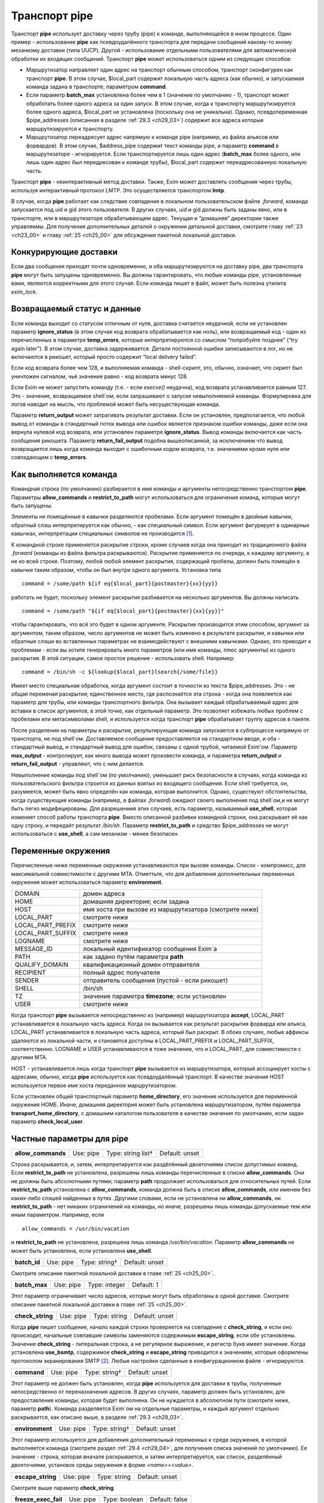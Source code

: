 
.. _ch29_00:

Транспорт **pipe**
==================

Транспорт **pipe** использует доставку через трубу (pipe) к команде, выполняющейся в ином процессе. Один пример - использование **pipe** как псевдоудалённого транспорта для передачи сообщений какому-то иному механизму доставки (типа UUCP). Другой - использование отдельными пользователями для автоматической обработки их входящих сообщений. Транспорт **pipe** может использоваться одним из следующих способов:

* Маршрутизатор направляет один адрес на транспорт обычным способом, транспорт сконфигурен как транспорт **pipe**. В этом случае, $local_part содержит локальную часть адреса (как обычно), и запускаемая команда задана в транспорте, параметром **command**.

* Если параметр **batch_max** установлена более чем в 1 (значение по умолчанию - 1), транспорт может обработать более одного адреса за один запуск. В этом случае, когда к транспорту маршрутизируется более одного адреса, $local_part не установлена (поскольку она не уникальна). Однако, псевдопеременная $pipe_addresses (описанная в разделе :ref:`29.3 <ch29_03>`) содержит все адреса которые маршрутизируются к транспорту.

* Маршрутизатор переадресует адрес напрямую к команде pipe (например, из файла альясов или форвардов). В этом случае, $address_pipe содержит текст команды pipe, и параметр **command** в маршрутизаторе - игнорируется. Если транспортируется лишь один адрес (**batch_max** более одного, или лишь один адрес был передресован к команде трубы), $local_part содержит переадресованную локальную часть.

Транспорт **pipe** - неинтерактивный метод доставки. Также, Exim может доставлять сообщения через трубы, используя интерактивный протокол LMTP. Это осуществляется транспортом **lmtp**.

В случае, когда **pipe** работает как следствие совпадения в локальном пользовательском файле *.forward*, команда запускается под uid и gid этого пользователя. В других случаях, uid и gid должны быть заданы явно, или в транспорте, или в маршрутизаторе обрабатывающем адрес. Текущая и “домашняя” директории также управляемы. Для получения дополнительных деталей о окружении детальной доставки, смотрите главу :ref:`23 <ch23_00>` и главу :ref:`25 <ch25_00>` для обсуждения пакетной локальной доставки.

.. _ch29_01:

Конкурирующие доставки
----------------------

Если два сообщения приходят почти одновременно, и оба маршрутизируются на доставку pipe, два транспорта **pipe** могут быть запущены одновременно. Вы должны гарантировать, что любые команды pipe, установленные вами, являются корректными для этого случая. Если команда пишет в файл, может быть полезна утилита *exim_lock*.

.. _ch29_02:

Возвращаемый статус и данные
----------------------------

Если команда выходит со статусом отличным от нуля, доставка считается неудачной, если не установлен параметр **ignore_status** (в этом случае код возврата обрабатывается как ноль), или возвращаемый код - один из перечисленных в параметре **temp_errors**, которые интерпретируются со смыслом “попробуйте позднее” (“try again later”). В этом случае, доставка задерживается. Детали постоянной ошибки записываются в лог, но не включаются в рикошет, который просто содержит “local delivery failed”.

Если код возврата более чем 128, и выполняемая команда - shell-скрипт, это, обычно, означает, что скрипт был уничтожен сигналом, чьё значение равно - код возврата минус 128.

Если Exim не может запустить команду (т.е. - если *execve()* неудачна), код возврата устанавливается равным 127. Это - значение, возвращаемое shell`ом, если запрашивают о запуске невыполняемой команды. Формулировка для логов наводит на мысль, что проблемой может быть несуществующая команда.

Параметр **return_output** может затрагивать результат доставки. Если он установлен, предполагается, что любой вывод от команды в стандартный поток вывода или ошибок является признаком ошибки команды, даже если она вернула нулевой код возврата, или установлен параметре **ignore_status**. Вывод команды включается как часть сообщения рикошета. Параметр **return_fail_output** подобна вышеописанной, за исключением что вывод возвращается лишь когда команда выходит с ошибочным кодом возврата, т.е. значениями кроме нуля или совпадающим с **temp_errors**.

.. _ch29_03:

Как выполняется команда
-----------------------

Командная строка (по умолчанию) разбирается в имя команды и аргументы непосредственно транспортом **pipe**. Параметры **allow_commands** и **restrict_to_path** могут использоваться для ограничения команд, которые могут быть запущены.

Элементы не помещённые в кавычки разделяются пробелами. Если аргумент помещён в двойные кавычки, обратный слэш интерпретируется как обычно, - как специальный символ. Если аргумент фигурирует в одинарных кавычках, интерпретации специальных символов не производится [#]_.

К командной строке применяется раскрытие строки, кроме случаев когда она приходит из традиционного файла *.forward* (команды из файла фильтра раскрываются). Раскрытие применяется по очереди, к каждому аргументу, а не ко всей строке. Поэтому, любой любой элемент раскрытия, содержащий пробелы, должен быть помещён в кавычки таким образом, чтобы он был внутри одного аргумента. Установка типа

::
    
    command = /some/path ${if eq{$local_part}{postmaster}{xx}{yy}}
   
работать не будет, поскольку элемент раскрытия разбивается на несколько аргументов. Вы должны написать

::
  
    command = /some/path "${if eq{$local_part}{postmaster}{xx}{yy}}"
    
чтобы гарантировать, что всё это будет в одном аргументе. Раскрытие производится этим способом, аргумент за аргументом, таким образом, число аргументов не может быть изменено в результате раскрытия, и кавычки или обратные слэши во вставленных параметрах не взаимодействуют с внешними кавычками. Однако, это приводит к проблемам - если вы хотите генерировать много параметров (или имя команды, плюс аргументы) из одного раскрытия. В этой ситуации, самое простое решение - использовать shell. Например::

    command = /bin/sh -c ${lookup{$local_part}lsearch{/some/file}}

Имеет место специальная обработка, когда аргумент состоит в точности из текста $pipe_addresses. Это - не общая переменая раскрытия; единственное место, где распознаётся эта строка - когда она появляется как параметр для трубы, или команды транспортного фильтра. Она вызывает каждый обрабатываемый адрес для вставки в список аргументов, в этой точке, как отдельный параметр. Это позволяет избежать любых проблем с пробелами или метасимволами shell, и используется когда транспорт **pipe** обрабатывает группу адресов в пакете.

После разделения на параметры и раскрытие, результирующая команда запускается в субпроцессе напрямую от транспорта, не под shell`ом. Доставляемое сообщение предоставляется на стандартном вводе, и оба - стандартный вывод, и стандартный вывод для ошибок, связаны с одной трубой, читаемой Exim'ом. Параметр **max_output** - контролирует, как много вывода может произвести команда, и параметра **return_output** и **return_fail_output** - управляют, что с ним делается.

Невыполнение команды под shell`ом (по умолчанию), уменьшает риск безопасности в случаях, когда команда из пользовательского фильтра строится из данных взятых из входящего сообщения. Если shell требуется, он, разумеется, может быть явно определён как команда, которая выполнится. Однако, существуют обстоятельства, когда существующие команды (например, в файлах *.forward*) ожидают своего выполнения под shell`ом,и не могут быть легко модифицированы. Для разрешениия этих случаев, есть параметр, называемый **use_shell**, которая изменяет способ работы транспорта **pipe**. Вместо описанной разбивки командной строки, она раскрывает её как одну строку, и передаёт результат */bin/sh*. Параметр **restrict_to_path** и средство $pipe_addresses не могут использоваться с **use_shell**, а сам механизм - менее безопасен.

.. _ch29_04:

Переменные окружения
--------------------

Перечисленные ниже переменные окружения устанавливаются при вызове команды. Список - компромисс, для максимальной совместимости с другими MTA. Отметтьте, что для добавления дополнительных переменных окружения может использоваться параметр **environment**.

=================  ===============
DOMAIN             домен адреса
HOME               домашняя директория; если задана
HOST               имя хоста при вызове из маршрутизатора (смотрите ниже)
LOCAL_PART         смотрите ниже
LOCAL_PART_PREFIX  смотрите ниже
LOCAL_PART_SUFFIX  смотрите ниже
LOGNAME            смотрите ниже
MESSAGE_ID         локальный идентификатор сообщения Exim`a
PATH               как задано путём параметра **path**
QUALIFY_DOMAIN     квалификационный домен отправителя
RECIPIENT          полный адрес получателя
SENDER             отправитель сообщения (пустой - если рикошет)
SHELL              /bin/sh
TZ                 значение параметра **timezone**; если установлен
USER               смотрите ниже
=================  ===============

Когда транспорт **pipe** вызывается непосредственно из (например) маршрутизатора **accept**, LOCAL_PART устанавливается в локальную часть адреса. Когда он вызывается как результат раскрытия форварда или альяса, LOCAL_PART устанавливается в локальную часть адреса, который был раскрыт. В обоих случаях, любые аффиксы удаляются из локальной части, и становятся доступны в LOCAL_PART_PREFIX и LOCAL_PART_SUFFIX, соответственно. LOGNAME и USER устанавливаются в тоже значение, что и LOCAL_PART, для совместимости с другими MTA.

HOST - устанавливается лишь когда транспорт **pipe** вызывается из маршрутизатора, который ассоциирует хосты с адресами, обычно, когда **pipe** используется как псевдоудалённый транспорт. В качестве значения HOST используется первое имя хоста переданное маршрутизатором.

Если установлен общий транспортный параметр **home_directory**, его значение используется для переменной окружения HOME.  Иначе, домашняя директория может быть установлена маршрутизатором, путём параметра **transport_home_directory**, с домашним каталогом пользователя в качестве значения по умолчанию, если задан параметр **check_local_user**.

.. _ch29_05:

Частные параметры для **pipe**
------------------------------

.. index::
   pair: pipe; allow_commands 

==================  =========  ==================  ==============
**allow_commands**  Use: pipe  Type: string list†  Default: unset
==================  =========  ==================  ==============

Строка раскрывается, и, затем, интерпретируется как раздёлённый двоеточиями список допустимых команд. Если **restrict_to_path** не установлена, разрешены лишь команды перечисленные в списке **allow_commands**. Они не должны быть абсолютными путями; параметр **path** продолжает использоваться для относительных путей. Если **restrict_to_path** установлена с **allow_commands**, команда должна быть в списке **allow_commands**, или именем без каких-либо слэшей найденных в путях. Другими словами, если не установлена ни **allow_commands**, ни **restrict_to_path** - нет никаких ограничений на команды, но иначе, разрешены лишь команды допускаемые тем или иным параметром. Например, если

::

    allow_commands = /usr/bin/vacation

и **restrict_to_path** не установлена, разрешена лишь команда */usr/bin/vacation*. Параметр **allow_commands** не может быть установлена, если установлена **use_shell**.

.. index::
   pair: pipe; batch_id 

============  =========  =============  ==============
**batch_id**  Use: pipe  Type: string†  Default: unset
============  =========  =============  ==============

Смотрите описание пакетной локальной доставки в главе :ref:`25 <ch25_00>`.

.. index::
   pair: pipe; batch_max

=============  =========  =============  ==========
**batch_max**  Use: pipe  Type: integer  Default: 1
=============  =========  =============  ==========

Этот параметр ограничивает число адресов, которые могут быть обработаны в одной доставке. Смотрите описание пакетной локальной доставки в главе :ref:`25 <ch25_00>`.

.. index::
   pair: pipe; check_string

================  =========  ============  ==============
**check_string**  Use: pipe  Type: string  Default: unset
================  =========  ============  ==============

Когда **pipe** пишет сообщение, начало каждой строки проверяется на совпадение с **check_string**, и если оно происходит, начальные совпавшие символы заменяются содержимым **escape_string**, если обе установлены. Значение **check_string** - литеральная строка, а не регулярное выражение, и регистр букв имеет значение. Когда установлена **use_bsmtp**, содержимое **check_string** и **escape_string** приводится к значениям, которые оформлены протоколом экранирования SMTP [#]_. Любые настройки сделанные в конфигурационном файле - игнорируются.

.. index::
   pair: pipe; command

===========  =========  =============  ==============
**command**  Use: pipe  Type: string†  Default: unset
===========  =========  =============  ==============

Этот параметр не должен быть установлен, когда **pipe** используется для доставки в трубы, полученные непосредственно от переназначения адресов. В других случаях, параметр должен быть установлен, для предоставления команды, которая будет выполнена. Он не нуждается в абсолютном пути (смотрите ниже, параметр **path**). Команда разделяется Exim`ом на отдельные параметры, и каждый аргумент отдельно раскрывается, как описано выше, в разделе :ref:`29.3 <ch29_03>`.

.. index::
   pair: pipe; environment

===============  =========  =============  ==============
**environment**  Use: pipe  Type: string†  Default: unset
===============  =========  =============  ==============

Этот параметр используется для добавления дополнительный переменных к среде окружения, в которой выполняется команда (смотрите раздел :ref:`29.4 <ch29_04>`, для получения списка значений по умолчанию). Ее значение - строка, которая вначале раскрывается, и затем интерпретируется, как список, разделённый двоеточиями, установок среды окружения в форме *<name>=<value>*.

.. index::
   pair: pipe; escape_string

=================  =========  ============  ==============
**escape_string**  Use: pipe  Type: string  Default: unset
=================  =========  ============  ==============

Смотрите выше параметр **check_string**.

.. index::
   pair: pipe; freeze_exec_fail

====================  =========  =============  ==============
**freeze_exec_fail**  Use: pipe  Type: boolean  Default: false
====================  =========  =============  ==============

Ошибка выполнения команды в транспорте **pipe**, по умолчанию, обрабатывается как любая другая ошибка при запуске команды. Однако, если установлен параметр **freeze_exec_fail**, ошибка выполнения обрабатывается особым образом, и вызывает заморозку сообщения вне зависимости от установки **ignore_status**.

.. index::
   pair: pipe; ignore_status

=================  =========  =============  ==============
**ignore_status**  Use: pipe  Type: boolean  Default: false
=================  =========  =============  ==============

Если этот параметр истинна, статус возвращаемый субпроцессом запустившим команду - игнорируется, и Exim ведёт себя так, как будто был возвращён ноль. Иначе, ненулевой статус или завершение по сигналу вызывают ошибку транспорта, если статус - не одно из значений перечисленных в **temp_errors**; они вызывают задержку доставки и дальнейшие, более поздние попытки доставки.

.. note:: Этот параметр не касается таймаутов, которые не возвращают статус. Смотрите параметр **timeout_defer**, для информации о обработке таймаутов.
   
.. index::
   pair: pipe; log_defer_output

====================  =========  =============  ==============
**log_defer_output**  Use: pipe  Type: boolean  Default: false
====================  =========  =============  ==============

Если этот параметр установлен, и статус возвращаемый командой - один из кодов перечисленных в **temp_errors** (т.е. доставка была задержана), и ею был создан какой-либо вывод, его первая строка записывается в главный лог.

.. index::
   pair: pipe; log_fail_output

===================  =========  =============  ==============
**log_fail_output**  Use: pipe  Type: boolean  Default: false
===================  =========  =============  ==============

Если этот параметр установлен, и команда возвращает какой-либо вывод, и, также, завершается с кодом возврата не равным ни нулю, ни кодам перечисленным в **temp_errors** (т.е. - доставка неудачна), первая строка вывода записывается в главный лог. Этот параметр, и **log_output** - взаимоисключающие. Лишь одна из них может быть установлена.

.. index::
   pair: pipe; log_output

==============  =========  =============  ==============
**log_output**  Use: pipe  Type: boolean  Default: false
==============  =========  =============  ==============

Если этот параметр установлен, и команда возвращает какой-либо вывод, первая строка вывода записывается в главный лог вне зависимости от возвращённого кода. Этот параметр и **log_fail_output** - взаимоисключающие. Лишь один из них может быть установлен.

.. index::
   pair: pipe; max_output

==============  =========  =============  ============
**max_output**  Use: pipe  Type: integer  Default: 20K
==============  =========  =============  ============

Этот параметр определяет максимальное количество вывода, который команда может создать на своём стандартном выводе и стандартном файле ошибок в совокупности. Если лимит исчерпан, процесс, выполняющий команду, уничтожается. Это - мера безопасности, для поимки неудержимо растущих процессов. Ограничение применяется независимо от настроек параметров контролирующих что происходит с этим выводом (например, **return_output**). Из-за эффекта буферизации, объём вывода может немного превысить ограничение, до того, как Exim это заметит.

.. index::
   pair: pipe; message_prefix

==================  =========  =============  ==================
**message_prefix**  Use: pipe  Type: string†  Default: see below
==================  =========  =============  ==================

Заданная строка раскрывается, и выводится в начале каждого сообщения. По умолчанию, она не задана, если установлен параметр **use_bsmtp**. Иначе, она

::

    message_prefix = \
      From ${if def:return_path{$return_path}{MAILER-DAEMON}}\
           ${tod_bsdinbox}\n

Обычно, это требуется для программы */usr/bin/vacation*. Однако, она не должна присутствовать, если производится доставка на Cyrus IMAP server, или локальному агенту доставки “tmail”. Префикс может быть запрещён путём установки

::

    message_prefix =
    
    
.. note:: Если вы устанавливаете параметр **use_crlf** вы должны изменить все “\n” на “\r\n” в параметре **message_prefix**.

.. index::
   pair: pipe; message_suffix

==================  =========  =============  ==================
**message_suffix**  Use: pipe  Type: string†  Default: see below
==================  =========  =============  ==================

Заданная строка раскрывается, и выводится в начале каждого сообщения. По умолчанию, она не задана, если установлен параметр **use_bsmtp**. Иначе, он - одна новая строка. Суффикс может быть запрещён путём установки

::

    message_suffix =
   
.. note:: Если вы устанавливаете параметр **use_crlf** вы должны изменить все “\n” на “\r\n” в параметре **message_suffix**.

.. index::
   pair: pipe; path

========  =========  ============  ==================
**path**  Use: pipe  Type: string  Default: see below
========  =========  ============  ==================

Этот параметр определяет строку, которая устанавливается в переменную окружения PATH, субпроцесса. Значение по умолчанию::

    /bin:/usr/bin
   
Если параметр **command** не приводит к абсолютному имени пути, команда разыскивается в директориях PATH обычным способом. 

..warning:: Это не применяется к команде, заданной как транспортный фильтр.

.. index::
   pair: pipe; permit_coredump

===================  =========  =============  ==============
**permit_coredump**  Use: pipe  Type: boolean  Default: false
===================  =========  =============  ==============

Normally Exim inhibits core-dumps during delivery. If you have a need to get a core-dump of a pipe command, enable this command. This enables core-dumps during delivery and affects both the Exim binary and the pipe command run. It is recommended that this option remain off unless and until you have a need for it and that this only be enabled when needed, as the risk of excessive resource consumption can be quite high. Note also that Exim is typically installed as a setuid binary and most operating systems will inhibit coredumps of these by default, so further OS-specific action may be required.

.. index::
   pair: pipe; pipe_as_creator

===================  =========  =============  ==============
**pipe_as_creator**  Use: pipe  Type: boolean  Default: false
===================  =========  =============  ==============

Если не задан общий параметр **user**, и этот параметр истинна, процесс доставки запускается под uid, который был у Exim при при изначальном вызове для приёма сообщения. Если не установлен идентификатор группы (через общий параметр **group**), в силе gid, который был у Exim при при изначальном вызове для приёма сообщения.

.. index::
   pair: pipe; restrict_to_path

====================  =========  =============  ==============
**restrict_to_path**  Use: pipe  Type: boolean  Default: false
====================  =========  =============  ==============

Когда этот параметр установлен, любое имя команды не перечисленное в **allow_commands** не должно содержать каких-бы то ни было слэшей. Команда ищется лишь в директориях перечисленных в параметре **path**. Этот параметр предназначен для случая, когда команда трубы была создана из пользовательского файла *.forward*. Обычно, это обрабатывается транспортом **pipe**, называемым **address_pipe**.

.. index::
   pair: pipe; return_fail_output

======================  =========  =============  ==============
**return_fail_output**  Use: pipe  Type: boolean  Default: false
======================  =========  =============  ==============

Если этот параметр установлен в истину, и команда производит какой-либо вывод, и завершается с кодом возврата не равным нулю или не содержащимся в кодах перечисленных в **temp_errors** (т.е. ошибка доставки), вывод возвращается в рикошете. Однако, если сообщение имеет пустого отправителя (т.е. оно само по себе рикошет), вывод команды отбрасывается. Этот параметр и **return_output** - взаимоисключающие. Лишь один из них может быть установлен.

.. index::
   pair: pipe; return_output

=================  =========  =============  ==============
**return_output**  Use: pipe  Type: boolean  Default: false
=================  =========  =============  ==============

Если этот параметр установлен в истину, и команда производит какой-либо вывод, доставка считается неудачной вне зависимости от кода возврата, и вывод возвращается в рикошете. Иначе, вывод просто игнорируется. Однако, если сообщение имеет пустого отправителя (т.е. оно само по себе рикошет), вывод всегда команды отбрасывается, вне зависимости от установки этого параметра. Этот параметр и **return_fail_output** - взаимоисключающие. Лишь один из них может быть установлен.

.. index::
   pair: pipe; temp_errors

===============  =========  =================  ==================
**temp_errors**  Use: pipe  Type: string list  Default: see below
===============  =========  =================  ==================

Этот параметр содержит или список, разделённый двоеточиями, или единственную звёздочку. Если параметр **ignore_status** - ложь, и **return_output** - не задан, и команда выходит с ненулевым кодом, ошибка обрабатывается как временная, и доставка задерживается - если код возврата совпадает с одним из чисел, или если стоит звёздочка. Иначе, ненулевые коды возврата обрабатываются как постоянные ошибки. Значение по умолчанию содержит коды заданные EX_TEMPFAIL и EX_CANTCREAT в “sysexits.h”. Если Exim собран на системе не задающей эти макросы, они принимают значения 75 и 73, соответственно.

.. index::
   pair: pipe; timeout

===========  =========  ==========  ===========
**timeout**  Use: pipe  Type: time  Default: 1h
===========  =========  ==========  ===========

Если команда не смогла завершится в течение этого времени, она уничтожена. Обычно, это вызывает ошибку доставки (но, посмотрите параметр **timeout_defer**). Нулевой интервал времени задаёт, что нет таймаута. Для гарантии, что любые созданные командой субпроцессы также уничтожены, Exim делает начальный процесс лидером группы процессов, и по таймауту всю группу процессов. Однако, это может быть обойдено, если один из процессов начинает новую группу процессов.

.. index::
   pair: pipe; timeout_defer

=================  =========  =============  ==============
**timeout_defer**  Use: pipe  Type: boolean  Default: false
=================  =========  =============  ==============

Таймаут в транспорте **pipe**, или в команде, запускаемой транспортом, или в ассоциированном с ним транспортном фильтре, по умолчанию обрабатывается как жёсткая ошибка, и доставка неудачна. Однако, если **timeout_defer** установлена в истину, оба вида таймаута становятся временными, вызывая задержку доставки.

.. index::
   pair: pipe; umask

=========  =========  ===================  ============
**umask**  Use: pipe  Type: octal integer  Default: 022
=========  =========  ===================  ============

Этот параметр определяет установку umask для субпроцесса выполняющего команду.

.. index::
   pair: pipe; use_bsmtp

=============  =========  =============  ==============
**use_bsmtp**  Use: pipe  Type: boolean  Default: false
=============  =========  =============  ==============

Если этот параметр установлен в истину, транспорт **pipe** пишет сообщения в формате “пакетного SMTP”, с отправителем конверта и получателем (получателями) включенными как SMTP-команды. Если вы хотите включить начальную команду HELO с каждым сообщением, вы можете сделать это, путём установки параметра **message_prefix**. Для получения дополнительных деталей о пакетном SMTP, смотрите раздел :ref:`45.10 <ch45_10>`.

.. index::
   pair: pipe; use_classresources

======================  =========  =============  ==============
**use_classresources**  Use: pipe  Type: boolean  Default: false
======================  =========  =============  ==============

Этот параметр доступен лишь в случае, если Exim работает на FreeBSD, NetBSD, или BSD/OS [#]_. Если она установлена в истину, функция *setclassresources()* используется для установки ограничений ресурсов, когда транспорт **pipe** производит доставку. Лимиты для uid, под которым работает труба, получаются из БД классов логинов [#]_.

.. index::
   pair: pipe; use_crlf

============  =========  =============  ==============
**use_crlf**  Use: pipe  Type: boolean  Default: false
============  =========  =============  ==============

Этот параметр заставляет завершаться строки двухсимвольной CR LF последовательностью (возврат каретки, новая строка), вместо одного символа перевода строки. В случае пакетного SMTP, записанная в трубу последовательность байтов - точное подобие того, что было бы послано в реальном SMTP-подключении.

Содержимое параметра **message_prefix** и **message_suffix** пишется дословно, таким образом, они должны содержать свои символы возврата каретки, если они им необходимы. Когда не задан параметр **use_bsmtp**, значение по умолчанию для обоих - **message_prefix** и **message_suffix** оканчивается одним переводом строки, таким образом, их значения должны быть изменены, чтобы они завершались “\r\n”, если задан параметр **use_crlf**.

.. index::
   pair: pipe; use_shell

=============  =========  =============  ==============
**use_shell**  Use: pipe  Type: boolean  Default: false
=============  =========  =============  ==============

Если этот параметр задан, команда передаётся */bin/sh* вместо непосредственного выполнения в транспорте, как описано в разделе :ref:`29.3 <ch29_03>`. Это менее безопасно, но требуется в некоторых ситуациях, где ожидается, что команда будет выполняться шелом и она не может быть легко изменена. Параметр **allow_commands**, **restrict_to_path**, средство $pipe_address не совместимы с **use_shell**. Команда расширяется как одиночная строка, и обрабатывается */bin/sh* как аргумент параметра **-с**.

.. _ch29_06:

Использование внешнего (стороннего) агента локальной доставки
-------------------------------------------------------------

Транспорт **pipe** может использоваться для передачи всех сообщений, которым требуется локальная доставка, отдельному локальному агенту доставки, типа **procmail**. Когда это делается, нужно быть осторожным, чтобы гарантировать, что труба выполняется под соответствующими uid и gid. В некоторых конфигурациях, требуется, чтобы это был uid, которому доверяет агент доставки, для предоставления корректного отправителя сообщения. Может потребоваться повторно пересобрать или перенастроить агента доставки таким образом, чтобы он доверял соответствующему пользователю. Далее - пример конфигурации транспорта и маршрутизатора, для **procmail**::

    # transport
    procmail_pipe:
      driver = pipe
      command = /usr/local/bin/procmail -d $local_part
      return_path_add
      delivery_date_add
      envelope_to_add
      check_string = "From "
      escape_string = ">From "
      user = $local_part
      group = mail

    # router
    procmail:
      driver = accept
      check_local_user
      transport = procmail_pipe

В этом примере, труба запускается как локальный пользователь, но с установленной группой *mail*. Как альтернатива - запускать трубу под определённым пользователем, типа *mail* или *exim*, но в этом случае вы должны принять меры, чтобы *procmail* доверял этому пользователю для предоставления корректного адреса отправителя. Если вы не задаёте или параметр **group** или параметр **user**, команда трубы запускается под локальным пользователем. Домашняя директория по умолчанию - домашний каталог пользователя.


.. note:: Команда, которая запускает транспорт **pipe**, не начинается с

  ::
    
      IFS=" "
      
  как показано в некоторой документации на *procmail*, поскольку Exim, по умолчанию, не использует shell для запуска команд канала.

Следующий пример показывает транспорт и маршрутизатор для систем, где локальные доставки обрабатываются Cyrus IMAP server.

::
  
    # transport
    local_delivery_cyrus:
      driver = pipe
      
      command = /usr/cyrus/bin/deliver \
        -m ${substr_1:$local_part_suffix} -- $local_part
      user = cyrus
      group = mail
      return_output
      log_output
      message_prefix =
      message_suffix =

      
    # router
    local_user_cyrus:
      driver = accept
      check_local_user
      local_part_suffix = .*
      transport = local_delivery_cyrus
      
.. note:: Не заданы **message_prefix** и **message_suffix**, и использование **return_output**, для того, чтобы любой текст, записанный Cyrus`ом, был возвращён отправителю.
                                                                     
.. [#] имеются ввиду символы начинающиеся с обратного слэша - прим. lissyara
.. [#] ? - невкурил... - прим. lissyara
.. [#] FreeBSD - форева; - извините, прим. lissyara :)
.. [#] /etc/login.conf - прим. lissyara
